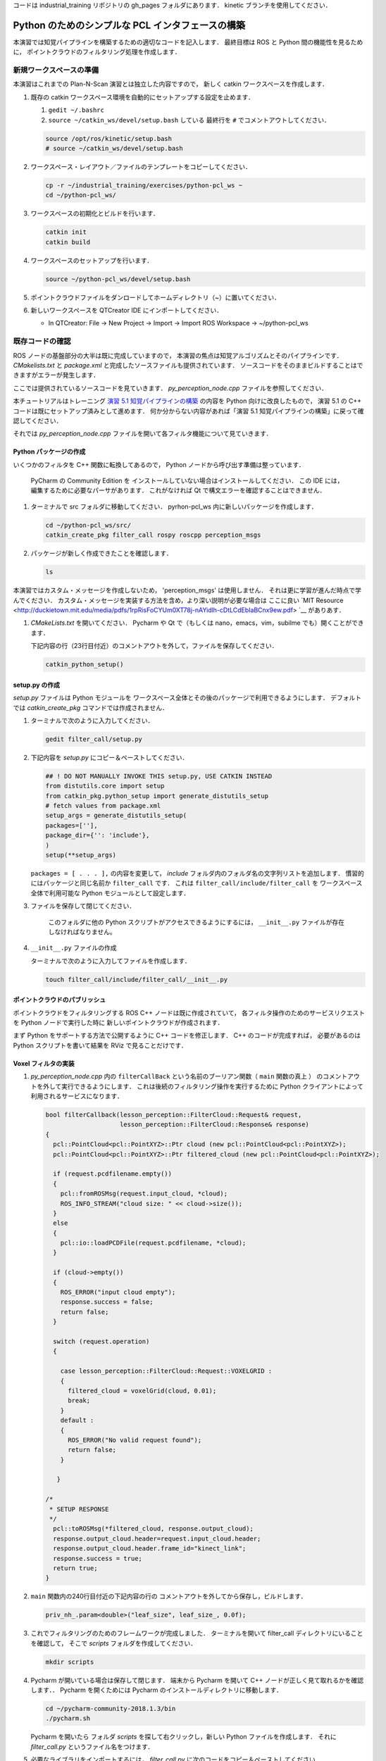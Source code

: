 コードは industrial_training リポジトリの gh_pages フォルダにあります．
kinetic ブランチを使用してください．

Python のためのシンプルな PCL インタフェースの構築
============================================

本演習では知覚パイプラインを構築するための適切なコードを記入します．
最終目標は ROS と Python 間の機能性を見るために，
ポイントクラウドのフィルタリング処理を作成します．


新規ワークスペースの準備
--------------------

本演習はこれまでの Plan-N-Scan 演習とは独立した内容ですので，
新しく catkin ワークスペースを作成します．

#. 既存の catkin ワークスペース環境を自動的にセットアップする設定を止めます．

   #. ``gedit ~/.bashrc``

   #. ``source ~/catkin_ws/devel/setup.bash`` している
      最終行を ``#`` でコメントアウトしてください．

   .. code-block:: bash

            source /opt/ros/kinetic/setup.bash
            # source ~/catkin_ws/devel/setup.bash

#. ワークスペース・レイアウト／ファイルのテンプレートをコピーしてください．

   .. code-block:: bash

            cp -r ~/industrial_training/exercises/python-pcl_ws ~
            cd ~/python-pcl_ws/

#. ワークスペースの初期化とビルドを行います．

   .. code-block:: bash

            catkin init
            catkin build


#. ワークスペースのセットアップを行います．

   .. code-block:: bash

            source ~/python-pcl_ws/devel/setup.bash

#. ポイントクラウドファイルをダンロードしてホームディレクトリ（~）に置いてください．

#. 新しいワークスペースを QTCreator IDE にインポートしてください．

   - In QTCreator: File -> New Project -> Import -> Import ROS Workspace -> ~/python-pcl_ws


既存コードの確認
--------------

ROS ノードの基盤部分の大半は既に完成していますので，
本演習の焦点は知覚アルゴリズムとそのパイプラインです．
`CMakelists.txt` と `package.xml` と完成したソースファイルも提供されています．
ソースコードをそのままビルドすることはできますがエラーが発生します．

ここでは提供されているソースコードを見ていきます．
`py_perception_node.cpp` ファイルを参照してください．

本チュートリアルはトレーニング
`演習 5.1 知覚パイプラインの構築 <http://ros-industrial.github.io/industrial_training/_source/session5/Building-a-Perception-Pipeline_JP.html>`__
の内容を Python 向けに改良したもので，
演習 5.1 の C++ コードは既にセットアップ済みとして進めます．
何か分からない内容があれば「演習 5.1 知覚パイプラインの構築」に戻って確認してください．

それでは `py_perception_node.cpp` ファイルを開いて各フィルタ機能について見ていきます．


Python パッケージの作成
^^^^^^^^^^^^^^^^^^^^

いくつかのフィルタを C++ 関数に転換してあるので，
Python ノードから呼び出す準備は整っています．

   PyCharm の Community Edition を
   インストールしていない場合はインストールしてください．
   この IDE には，編集するために必要なパーサがあります．
   これがなければ Qt で構文エラーを確認することはできません．

#. ターミナルで src フォルダに移動してください．
   pyrhon-pcl_ws 内に新しいパッケージを作成します．

   .. code-block:: bash

            cd ~/python-pcl_ws/src/
            catkin_create_pkg filter_call rospy roscpp perception_msgs

#. パッケージが新しく作成できたことを確認します．

   .. code-block:: bash

            ls

本演習ではカスタム・メッセージを作成しないため，
'perception_msgs' は使用しません．
それは更に学習が進んだ時点で学んでください．
カスタム・メッセージを実装する方法を含め，より深い説明が必要な場合は
ここに良い
`MIT Resource <http://duckietown.mit.edu/media/pdfs/1rpRisFoCYUm0XT78j-nAYidlh-cDtLCdEbIaBCnx9ew.pdf> `__
がありあす．

#. *CMakeLists.txt* を開いてください．
   Pycharm や Qt で（もしくは nano，emacs，vim，subilme でも）開くことができます．

   下記内容の行（23行目付近）のコメントアウトを外して，ファイルを保存してください．

   .. code-block:: bash

            catkin_python_setup()


setup.py の作成
^^^^^^^^^^^^^^

`setup.py` ファイルは Python モジュールを
ワークスペース全体とその後のパッケージで利用できるようにします．
デフォルトでは `catkin_create_pkg` コマンドでは作成されません．

#. ターミナルで次のように入力してください．

   .. code-block:: bash

            gedit filter_call/setup.py

#. 下記内容を `setup.py` にコピー＆ペーストしてください．

   .. code-block:: python

            ## ! DO NOT MANUALLY INVOKE THIS setup.py, USE CATKIN INSTEAD
            from distutils.core import setup
            from catkin_pkg.python_setup import generate_distutils_setup
            # fetch values from package.xml
            setup_args = generate_distutils_setup(
            packages=[''],
            package_dir={'': 'include'},
            )
            setup(**setup_args)

   ``packages = [ . . . ],`` の内容を変更して，
   *include* フォルダ内のフォルダ名の文字列リストを追加します．
   慣習的にはパッケージと同じ名前か ``filter_call`` です．
   これは ``filter_call/include/filter_call`` を
   ワークスペース全体で利用可能な Python モジュールとして設定します．

#. ファイルを保存して閉じてください．

    このフォルダに他の Python スクリプトがアクセスできるようにするには，
    ``__init__.py`` ファイルが存在しなければなりません。

#. ``__init__.py`` ファイルの作成

   ターミナルで次のように入力してファイルを作成します．

   .. code-block:: bash

            touch filter_call/include/filter_call/__init__.py


ポイントクラウドのパブリッシュ
^^^^^^^^^^^^^^^^^^^^^^^^^

ポイントクラウドをフィルタリングする ROS C++ ノードは既に作成されていて，
各フィルタ操作のためのサービスリクエストを Python ノードで実行した時に
新しいポイントクラウドが作成されます．

まず Python をサポートする方法で公開するように C++ コードを修正します．
C++ のコードが完成すれば，
必要があるのは Python スクリプトを書いて結果を RViz で見ることだけです．


Voxel フィルタの実装
^^^^^^^^^^^^^^^^^^

#. *py_perception_node.cpp* 内の
   ``filterCallBack`` という名前のブーリアン関数（ ``main`` 関数の真上 ）
   のコメントアウトを外して実行できるようにします．
   これは後続のフィルタリング操作を実行するために
   Python クライアントによって利用されるサービスになります．

   .. code-block:: c++

        bool filterCallback(lesson_perception::FilterCloud::Request& request,
                            lesson_perception::FilterCloud::Response& response)
        {
          pcl::PointCloud<pcl::PointXYZ>::Ptr cloud (new pcl::PointCloud<pcl::PointXYZ>);
          pcl::PointCloud<pcl::PointXYZ>::Ptr filtered_cloud (new pcl::PointCloud<pcl::PointXYZ>);

          if (request.pcdfilename.empty())
          {
            pcl::fromROSMsg(request.input_cloud, *cloud);
            ROS_INFO_STREAM("cloud size: " << cloud->size());
          }
          else
          {
            pcl::io::loadPCDFile(request.pcdfilename, *cloud);
          }

          if (cloud->empty())
          {
            ROS_ERROR("input cloud empty");
            response.success = false;
            return false;
          }

          switch (request.operation)
          {

            case lesson_perception::FilterCloud::Request::VOXELGRID :
            {
              filtered_cloud = voxelGrid(cloud, 0.01);
              break;
            }
            default :
            {
              ROS_ERROR("No valid request found");
              return false;
            }

           }

        /*
         * SETUP RESPONSE
         */
          pcl::toROSMsg(*filtered_cloud, response.output_cloud);
          response.output_cloud.header=request.input_cloud.header;
          response.output_cloud.header.frame_id="kinect_link";
          response.success = true;
          return true;
        }


#. ``main`` 関数内の240行目付近の下記内容の行の
   コメントアウトを外してから保存し，ビルドします．

   .. code-block:: c++

            priv_nh_.param<double>("leaf_size", leaf_size_, 0.0f);

#. これでフィルタリングのためのフレームワークが完成しました．
   ターミナルを開いて filter_call ディレクトリにいることを確認して，
   そこで *scripts* フォルダを作成してください．

   .. code-block:: bash

            mkdir scripts

#. Pycharm が開いている場合は保存して閉じます．
   端末から Pycharm を開いて C++ ノードが正しく見て取れるかを確認します．．
   Pycharm を開くためには Pycharm のインストールディレクトリに移動します．

   .. code-block:: bash

            cd ~/pycharm-community-2018.1.3/bin
            ./pycharm.sh

   Pycharm を開いたら フォルダ *scripts* を探して右クリックし，新しい Python ファイルを作成します．
   それに *filter_call.py* というファイル名をつけます．

#. 必要なライブラリをインポートするには，
   *filter_call.py* に次のコードをコピー＆ペーストしてください．

   .. code-block:: python

            #!/usr/bin/env python

            import rospy
            import lesson_perception.srv
            from sensor_msgs.msg import PointCloud2

#. このファイルが実行されたときに Python ノードを実行するための ``if`` 文を作成します．
   次のように初期化します．

   .. code-block:: python

        if __name__ == '__main__':
            try:

            except Exception as e:
                print("Service call failed: %s" % str(e))


#. 次のように ``rospy.spin()`` を ``try`` ブロック内に設置します．

   .. code-block:: python

        if __name__ == '__main__':
            try:
                rospy.spin()
            except Exception as e:
                print("Service call failed: %s" % str(e))


#. ``try`` ブロック内に次の内容をコピー＆ペーストしてください．

   .. code-block:: python

        # =======================
        # VOXEL GRID FILTER
        # =======================

        srvp = rospy.ServiceProxy('filter_cloud', lesson_perception.srv.FilterCloud)
        req = lesson_perception.srv.FilterCloudRequest()
        req.pcdfilename = rospy.get_param('~pcdfilename', '')
        req.operation = lesson_perception.srv.FilterCloudRequest.VOXELGRID
        # FROM THE SERVICE, ASSIGN POINTS
        req.input_cloud = PointCloud2()

        # ERROR HANDLING
        if req.pcdfilename == '':
            raise Exception('No file parameter found')

        # PACKAGE THE FILTERED POINTCLOUD2 TO BE PUBLISHED
        res_voxel = srvp(req)
        print('response received')
        if not res_voxel.success:
            raise Exception('Unsuccessful voxel grid filter operation')

        # PUBLISH VOXEL FILTERED POINTCLOUD2
        pub = rospy.Publisher('/perception_voxelGrid', PointCloud2, queue_size=1, latch=True)
        pub.publish(res_voxel.output_cloud)
        print("published: voxel grid filter response")



#. Python ノードを初期化して C++ ノードのサービスを待つために，
   ``try`` ブロックの上に（ ``if`` ステートメント内に ）次の行を貼り付けます．

   .. code-block:: python

            rospy.init_node('filter_cloud', anonymous=True)
            rospy.wait_for_service('filter_cloud')

#. Python ファイルを実行可能なものとするために，
   ターミナルから下記コマンドを入力してファイルに実行権限を付与します．

   .. code-block:: bash

            chmod +x filter_call/scripts/filter_call.py


結果を見る
^^^^^^^^

#. ターミナルから次を実行してください．

   .. code-block:: bash

            roscore

#. 新しいターミナルで ROS 環境設定を行った後，
   C++ のフィルタサービス・ノードを実行します．

   .. code-block:: bash

            rosrun lesson_perception py_perception_node

#. 新しいターミナルで ROS 環境設定を行った後，
   Python のサービスコール・ノードを実行します．

   ファイルパスが違うことがありますので注意してください．

   .. code-block:: bash

            rosrun filter_call filter_call.py _pcdfilename:="/home/ros-industrial/catkin_ws/table.pcd"

#. 新しいターミナルで ROS 環境設定を行った後，
   RViz を起動します．

   .. code-block:: bash

            rosrun rviz rviz

#. RViz に新しく PointCloud2 を追加してください．

#. RViz の Global Options の Fixed Frame を kinect_link に変更してください．
   そして PointCloud2 のトピックに '/perception_voxelGrid' を選択してください．

   .. Note:: PointCloud2 のチェックボックスを切手から再び入れる必要があることがあります．


パススルーフィルタの実装
^^^^^^^^^^^^^^^^^^^^

#. ``lesson_perception`` パッケージの *py_perception_node.cpp* の ``main`` 関数内の
   次の2つの行のコメントを外し，
   また28行目と29行目付近のそれらの変数の宣言部分のコメントも解除してください．

   .. code-block:: c++

            priv_nh_.param<double>("passThrough_max", passThrough_max_, 1.0f);
            priv_nh_.param<double>("passThrough_min", passThrough_min_, -1.0f);

#. switch の内容を次のように変更してください．

   .. code-block:: bash

        switch (request.operation)
        {

          case lesson_perception::FilterCloud::Request::VOXELGRID :
          {
            filtered_cloud = voxelGrid(cloud, 0.01);
            break;
          }
          case lesson_perception::FilterCloud::Request::PASSTHROUGH :
          {
            filtered_cloud = passThrough(cloud);
            break;
          }
          default :
          {
            ROS_ERROR("No valid request found");
            return false;
          }

        }

#. 保存してビルドしてください．

   **Python コードの編集**

#. Python ノードのファイルを開き，
   次のコードをボクセルグリッドの後，``rospy.spin()`` の前に貼り付けます．
   インデントを崩さないように注意してください．

   .. code-block:: python

        # =======================
        # PASSTHROUGH FILTER
        # =======================

        srvp = rospy.ServiceProxy('filter_cloud', lesson_perception.srv.FilterCloud)
        req = lesson_perception.srv.FilterCloudRequest()
        req.pcdfilename = ''
        req.operation = lesson_perception.srv.FilterCloudRequest.PASSTHROUGH
        # FROM THE SERVICE, ASSIGN POINTS
        req.input_cloud = res_voxel.output_cloud

        # PACKAGE THE FILTERED POINTCLOUD2 TO BE PUBLISHED
        res_pass = srvp(req)
        print('response received')
        if not res_voxel.success:
            raise Exception('Unsuccessful pass through filter operation')

        # PUBLISH PASSTHROUGH FILTERED POINTCLOUD2
        pub = rospy.Publisher('/perception_passThrough', PointCloud2, queue_size=1, latch=True)
        pub.publish(res_pass.output_cloud)
        print("published: pass through filter response")

#. 保存後に端末から実行し Voxel フィルタで説明した手順を繰り返します．

   RViz で ``/kinect/depth_registered/points``（元のカメラデータ）を基にした PointCloud2 と
   ``perception_passThrough``（ここで行った処理データ）の PointCloud2 を比べてください．

   ここでのフィルタ処理でポイントクラウドの一部が「切り取り」されているはずです．

   パススルーフィルタの結果が良いようでしたら Ctrl+C でノードを停止してください．
   他のターミナルやノードを停止する必要はありません．


平面のセグメンテーション
^^^^^^^^^^^^^^^^^^^^

この方法は対象物が平坦な表面上にあるあらゆるアプリケーションにとって最も有用な方法の1つです．
テーブル上のオブジェクトを分離するには，
ポイント群を平面にフィットさせ，
テーブルを構成するポイント群を見つけ，
それらのポイント群を除外して，
テーブル上のオブジェクトに対応するポイント群だけを残すようにします．
これは私たちが使用する最も複雑な PCL メソッドで，
実際には RANSAC セグメンテーションモデルと
抽出インデックスツールの2つの組み合わせとなります．
詳細な例は
`PCL Plane Model Segmentation Tutorial <http://pointclouds.org/documentation/tutorials/planar_segmentation.php#planar-segmentation>`_
にあります．
もしくは下記コードをコピーして使用してください．

#. py_perception_node.cpp の ``main`` 関数内の
   下記2行とともに，それらの変数の宣言部分もコメントアウトを外してください．

   .. code-block:: c++

            priv_nh_.param<double>("maxIterations", maxIterations_, 200.0f);
            priv_nh_.param<double>("distThreshold", distThreshold_, 0.01f);


#. ``filterCallback`` 内の switch を次のように変更してください．

   .. code-block:: c++

        switch (request.operation)
        {

          case lesson_perception::FilterCloud::Request::VOXELGRID :
          {
            filtered_cloud = voxelGrid(cloud, 0.01);
            break;
          }
          case lesson_perception::FilterCloud::Request::PASSTHROUGH :
          {
            filtered_cloud = passThrough(cloud);
            break;
          }
          case lesson_perception::FilterCloud::Request::PLANESEGMENTATION :
          {
            filtered_cloud = planeSegmentation(cloud);
            break;
          }
          default :
          {
            ROS_ERROR("No valid request found");
            return false;
          }

        }


#. 保存してビルドしてください．

   **Python コードの編集**

#. 次のコードを filter_call.py 内のパススルーフィルタ部分の後にコピー＆ペーストしてください．
   インデントが崩れないように注意してください．

   .. code-block:: python

        # =======================
        # PLANE SEGMENTATION
        # =======================

        srvp = rospy.ServiceProxy('filter_cloud', lesson_perception.srv.FilterCloud)
        req = lesson_perception.srv.FilterCloudRequest()
        req.pcdfilename = ''
        req.operation = lesson_perception.srv.FilterCloudRequest.PLANESEGMENTATION
        # FROM THE SERVICE, ASSIGN POINTS
        req.input_cloud = res_pass.output_cloud

        # PACKAGE THE FILTERED POINTCLOUD2 TO BE PUBLISHED
        res_seg = srvp(req)
        print('response received')
        if not res_voxel.success:
            raise Exception('Unsuccessful plane segmentation operation')

        # PUBLISH PLANESEGMENTATION FILTERED POINTCLOUD2
        pub = rospy.Publisher('/perception_planeSegmentation', PointCloud2, queue_size=1, latch=True)
        pub.publish(res_seg.output_cloud)
        print("published: plane segmentation filter response")


#. 保存後に端末から実行し Voxel フィルタで説明した手順を繰り返します．

   RViz で ``/kinect/depth_registered/points``（元のカメラデータ）を基にした PointCloud2 と
   ``perception_planeSegmentation``（ここで行った処理データ）の PointCloud2 を比べてください．
   処理した結果ではテーブル平面の上にある点だけが残っているはずです．

   #. 結果の表示が終了したら，"setMaxIterations" および "setDistanceThreshold" の値を変更して，
      平面適合点／不適合点としてデータをどれくらい厳密に制御できるかを試して，
      その結果を表示してみてください．
      ``MaxIterations = 100`` と ``DistanceThreshold = 0.010`` の値を試してみてください．

   #. 平面分割の結果を確認できたら，Ctrl+C キーを使用してノードを停止してください．
      他のターミナルを閉じたり他のノードを停止したりする必要はありません．


ユークリッドクラスタの抽出
^^^^^^^^^^^^^^^^^^^^^^

この方法は複数のオブジェクトがあるすべてのアプリケーションにおいて有用です．
またこれは複雑な PCL メソッドでもあります．
詳細な例は
`PCL Euclidean Cluster Extration Tutorial <http://pointclouds.org/documentation/tutorials/cluster_extraction.php#cluster-extraction>`_
にあります．

#. py_perception_node.cpp の ``main`` 関数内の
   下記行とともに，それらの変数の宣言部分もコメントアウトを外してください．

   .. code-block:: c++

            priv_nh_.param<double>("clustTol", clustTol_, 0.01f);
            priv_nh_.param<double>("clustMax", clustMax_, 10000.0);
            priv_nh_.param<double>("clustMin", clustMin_, 300.0f);


#. ``filterCallback`` 内の switch を次のように変更してください．

   .. code-block:: c++

        switch (request.operation)
        {

          case lesson_perception::FilterCloud::Request::VOXELGRID :
          {
            filtered_cloud = voxelGrid(cloud, 0.01);
            break;
          }
          case lesson_perception::FilterCloud::Request::PASSTHROUGH :
          {
            filtered_cloud = passThrough(cloud);
            break;
          }
          case lesson_perception::FilterCloud::Request::PLANESEGMENTATION :
          {
            filtered_cloud = planeSegmentation(cloud);
            break;
          }
          case lesson_perception::FilterCloud::Request::CLUSTEREXTRACTION :
          {
            std::vector<pcl::PointCloud<pcl::PointXYZ>::Ptr> temp =clusterExtraction(cloud);
            if (temp.size()>0)
            {
              filtered_cloud = temp[0];
            }
            break;
          }
          default :
          {
            ROS_ERROR("No valid request found");
            return false;
          }

        }


#. 保存してビルドしてください．

   **Python コードの編集**

#. 次のコードを filter_call.py 内の平面セグメンテーション部分の後にコピー＆ペーストしてください．
   インデントが崩れないように注意してください．

   .. code-block:: python

        # =======================
        # CLUSTER EXTRACTION
        # =======================

        srvp = rospy.ServiceProxy('filter_cloud', lesson_perception.srv.FilterCloud)
        req = lesson_perception.srv.FilterCloudRequest()
        req.pcdfilename = ''
        req.operation = lesson_perception.srv.FilterCloudRequest.CLUSTEREXTRACTION
        # FROM THE SERVICE, ASSIGN POINTS
        req.input_cloud = res_seg.output_cloud

        # PACKAGE THE FILTERED POINTCLOUD2 TO BE PUBLISHED
        res_cluster = srvp(req)
        print('response received')
        if not res_voxel.success:
            raise Exception('Unsuccessful cluster extraction operation')

        # PUBLISH CLUSTEREXTRACTION FILTERED POINTCLOUD2
        pub = rospy.Publisher('/perception_clusterExtraction', PointCloud2, queue_size=1, latch=True)
        pub.publish(res_cluster.output_cloud)
        print("published: cluster extraction filter response")


#. 保存後に端末から実行し Voxel フィルタで説明した手順を繰り返します．

   #. クラスタ抽出の結果が良いようでしたら，Ctrl+C キーを使用してノードを停止してください．
      本チュートリアルは以上ですので，終えるようでしたら他のターミナルのノードも停止してください．


将来的な学習
^^^^^^^^^^

`演習 5.1 <http://ros-industrial.github.io/industrial_training/_source/session5/Building-a-Perception-Pipeline_JP.html>`__
を呼び出し可能な関数に変換し，
より良くフィルタリング処理できるようにすることをお勧めします．

本演習では単純化のために
各フィルタリングインスタンスごとに Python コードを繰り返しました．
大量のコードを繰り返す代わりに
パブリッシングを処理するためのループを作成することをお勧めします．
また，デフォルトのものを使うだけではなく，
パラメータ操作の全機能を活用することもでき，
それらを Python から設定することもできます．
これらの関数呼び出しを作成する場合，
ここで説明されたもの以外にもいくつかのフィルタリング操作があります．
